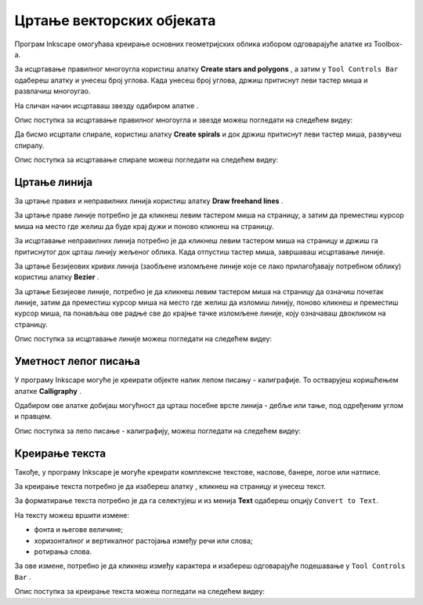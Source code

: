 Цртање векторских објеката
==========================

.. infonote::
 
 На овом часу ћеш научити:
    •	 да нацрташ  различите векторске објекте: многоуглове, звезде, спирале...;
    •	 да користиш програм Inkscape за лепо писање - калиграфију;
    •	 да додајеш и уређујеш текст који је потребан за различите наслове, банере, логое, постере и слично.


Програм Inkscape омогућава креирање основних геометријских облика избором одговарајуће алатке из Toolbox-а.

.. |x1| image:: ../../_images/L77S1.png
            :width: 30px

.. |x2| image:: ../../_images/L77S2.png
            :width: 30px

.. |x3| image:: ../../_images/L77S3.png
            :width: 30px

.. |x4| image:: ../../_images/L77S4.png
            :width: 30px

.. |x5| image:: ../../_images/L77S5.png
            :width: 30px

За исцртавање правилног многоугла користиш алатку **Create stars and polygons** |x1|, а затим у ``Tool
Controls Bar`` одабереш алатку |x2| и унесеш број углова. Када унесеш број углова, држиш притиснут леви
тастер миша и развлачиш многоугао. 

На сличан начин исцртаваш звезду одабиром алатке |x3|. 
 
Опис поступка за исцртавање правилног многоугла и звезде можеш погледати на следећем видеу:

.. ytpopup:: Te62qYbMsH8
    :width: 735
    :height: 415
    :align: center 

Да бисмо исцртали спирале, користиш алатку **Create spirals** |x4| и док држиш притиснут леви тастер
миша, развучеш спиралу. 
 
Опис поступка за исцртавање спирале можеш погледати на следећем видеу:

.. ytpopup:: 8OWrcGTk56o
    :width: 735
    :height: 415
    :align: center 

Цртање линија  
--------------

.. |x6| image:: ../../_images/L77S6.png
            :width: 30px


.. |x7| image:: ../../_images/L77S7.png
            :width: 30px

За цртање правих и неправилних линија користиш алатку **Draw freehand lines** |x5|.  

За цртање праве линије потребно је да кликнеш левим тастером миша на страницу, а затим да преместиш
курсор миша на место где желиш да буде крај дужи и поново кликнеш на страницу.

За исцртавање неправилних линија потребно је да кликнеш левим тастером миша на страницу и држиш га
притиснутог док црташ линију жељеног облика. Када отпустиш тастер миша, завршаваш исцртавање линије.

За цртање Безијеових кривих линија (заобљене изломљене линије које се лако прилагођавају потребном
облику) користиш алатку **Bezier** |x6|.

За цртање Безијеове линије, потребно је да кликнеш левим тастером миша на страницу да означиш почетак
линије, затим да преместиш курсор миша на место где желиш да изломиш линију, поново кликнеш и преместиш
курсор миша, па понављаш ове радње све до крајње тачке изломљене линије, коју означаваш двокликом на страницу.

Опис поступка за исцртавање линије можеш погледати на следећем видеу:

.. ytpopup:: u6vUBLS6mLI
    :width: 735
    :height: 415
    :align: center 
 
Уметност лепог писања 
---------------------

У програму Inkscape могуће је креирати објекте налик лепом писању - калиграфије. То остварујеш коришћењем
алатке **Calligraphy** |x7|. 

Одабиром ове алатке добијаш могућност да црташ посебне врсте линија - дебље или тање, под одређеним углом
и правцем. 

Опис поступка за лепо писање - калиграфију, можеш погледати на следећем видеу:

.. ytpopup:: hhFD1sj6rBI
    :width: 735
    :height: 415
    :align: center 

Креирање текста 
----------------

.. |x8| image:: ../../_images/L77S8.png
            :width: 30px


.. |x9| image:: ../../_images/L77S9.png
            :width: 300px

Такође, у програму Inkscape је могуће креирати комплексне текстове, наслове, банере, логое или натписе. 

За креирање текста потребно је да изабереш алатку |x8|, кликнеш на страницу и унесеш текст. 

За форматирање текста потребно је да га селектујеш и из менија **Text** одабереш опцију ``Convert to Text``. 

На тексту можеш вршити измене:

-  фонта и његове величине;
-  хоризонталног и вертикалног растојања између речи или слова;
-  ротирања слова. 

За ове измене, потребно је да кликнеш између карактера и изабереш одговарајуће подешавање у ``Tool Controls Bar`` |x9|.

Опис поступка за креирање текста можеш погледати на следећем видеу:

.. ytpopup:: fj2BGf8x7XI
    :width: 735
    :height: 415
    :align: center 

.. infonote::

 **Шта смо научили?**
    •	векторску графику можеш да креираш и обрађујеш у програму Inkscape;
    •	програм Inkscape омогућава креирање основних геометријских објеката избором одговарајуће алатке из Toolbox;
    •	у програму Inkscape можеш да креираш велике и комплексне текстове, али и наслове, банере, логое или натписе.